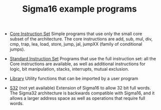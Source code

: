 # examples/index.org
# This file is part of Sigma16. https://github.com/jtod/Sigma1g
# Copyright (c) 2022 John T. O'Donnell

#+HTML_HEAD: <link rel="stylesheet" type="text/css" href="../docs/docstyle.css" />
#+TITLE: Sigma16 example programs
#+OPTIONS: html-postamble:nil

- [[./Core/index.html][Core Instruction Set]] Simple programs that use only the small core
  subset of the architecture.  The core instructions are add, sub,
  mul, div, cmp, trap, lea, load, store, jump, jal, jumpXX (family of
  conditional jumps).

- [[./Standard/index.html][Standard Instruction Set]] Programs that use the full instruction set:
  all the Core instructions are available, as well as additional
  instructions for logic, bit manipulation, stacks, interrupts, mutual
  exclusion.

- [[./Lib/index.html][Library]] Utility functions that can be imported by a user program
  
- [[./S32/index.org][S32]] (not yet available) Extension of Sigma16 to allow 32 bit full
  words.  The Sigma32 architecture is backwards compatible with
  Sigma16, and it allows a larger address space as well as operations
  that require full words.
